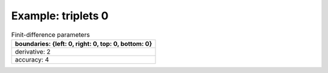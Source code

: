 
.. DO NOT EDIT.
.. THIS FILE WAS AUTOMATICALLY GENERATED BY SPHINX-GALLERY.
.. TO MAKE CHANGES, EDIT THE SOURCE PYTHON FILE:
.. "gallery/triplets/plot_triplets_0.py"
.. LINE NUMBERS ARE GIVEN BELOW.

.. only:: html

    .. note::
        :class: sphx-glr-download-link-note

        Click :ref:`here <sphx_glr_download_gallery_triplets_plot_triplets_0.py>`
        to download the full example code

.. rst-class:: sphx-glr-example-title

.. _sphx_glr_gallery_triplets_plot_triplets_0.py:


Example: triplets 0
===================

.. GENERATED FROM PYTHON SOURCE LINES 7-14

.. list-table:: Finit-difference parameters
   :widths: 25
   :header-rows: 1

   * - boundaries: {left: 0, right: 0, top: 0, bottom: 0}
   * - derivative: 2
   * - accuracy: 4

.. GENERATED FROM PYTHON SOURCE LINES 14-31

.. code-block:: python3
   :lineno-start: 15


    from PyFinitDiff.sparse2D import FiniteDifference2D
    from PyFinitDiff.boundaries import Boundaries2D

    sparse_instance = FiniteDifference2D(
        n_x=20,
        n_y=20,
        dx=1,
        dy=1,
        derivative=2,
        accuracy=2,
        boundaries=Boundaries2D()
    )

    sparse_instance.triplet.plot()

    # -



.. image-sg:: /gallery/triplets/images/sphx_glr_plot_triplets_0_001.png
   :alt: , Finite-difference coefficients structure
   :srcset: /gallery/triplets/images/sphx_glr_plot_triplets_0_001.png
   :class: sphx-glr-single-img






.. rst-class:: sphx-glr-timing

   **Total running time of the script:** ( 0 minutes  0.533 seconds)


.. _sphx_glr_download_gallery_triplets_plot_triplets_0.py:

.. only:: html

  .. container:: sphx-glr-footer sphx-glr-footer-example


    .. container:: sphx-glr-download sphx-glr-download-python

      :download:`Download Python source code: plot_triplets_0.py <plot_triplets_0.py>`

    .. container:: sphx-glr-download sphx-glr-download-jupyter

      :download:`Download Jupyter notebook: plot_triplets_0.ipynb <plot_triplets_0.ipynb>`


.. only:: html

 .. rst-class:: sphx-glr-signature

    `Gallery generated by Sphinx-Gallery <https://sphinx-gallery.github.io>`_

